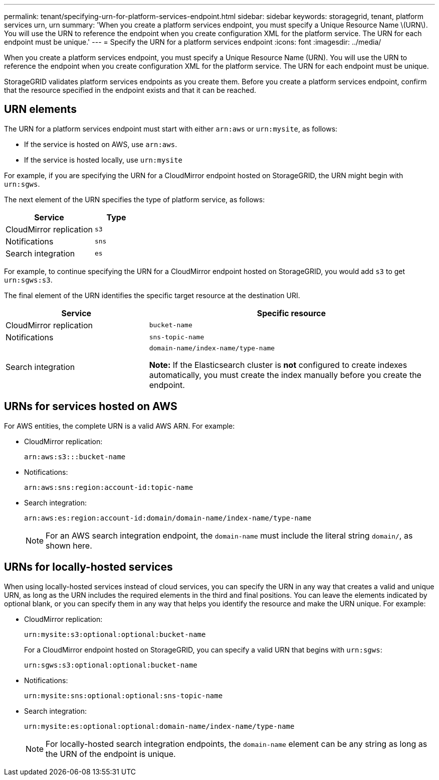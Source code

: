 ---
permalink: tenant/specifying-urn-for-platform-services-endpoint.html
sidebar: sidebar
keywords: storagegrid, tenant, platform services urn, urn
summary: 'When you create a platform services endpoint, you must specify a Unique Resource Name \(URN\). You will use the URN to reference the endpoint when you create configuration XML for the platform service. The URN for each endpoint must be unique.'
---
= Specify the URN for a platform services endpoint
:icons: font
:imagesdir: ../media/

[.lead]
When you create a platform services endpoint, you must specify a Unique Resource Name (URN). You will use the URN to reference the endpoint when you create configuration XML for the platform service. The URN for each endpoint must be unique.

StorageGRID validates platform services endpoints as you create them. Before you create a platform services endpoint, confirm that the resource specified in the endpoint exists and that it can be reached.

== URN elements

The URN for a platform services endpoint must start with either `arn:aws` or `urn:mysite`, as follows:

* If the service is hosted on AWS, use `arn:aws`.
* If the service is hosted locally, use `urn:mysite`

For example, if you are specifying the URN for a CloudMirror endpoint hosted on StorageGRID, the URN might begin with `urn:sgws`.

The next element of the URN specifies the type of platform service, as follows:

[cols="2a,1a" options="header"]
|===
|Service |Type
|CloudMirror replication
m|s3

|Notifications
m|sns

|Search integration
m|es
|===
For example, to continue specifying the URN for a CloudMirror endpoint hosted on StorageGRID, you would add `s3` to get `urn:sgws:s3`.

The final element of the URN identifies the specific target resource at the destination URI.

[cols="1a,2a" options="header"]
|===
| Service| Specific resource
a|CloudMirror replication
m|bucket-name

a|Notifications
m|sns-topic-name

|Search integration
|`domain-name/index-name/type-name`

*Note:* If the Elasticsearch cluster is *not* configured to create indexes automatically, you must create the index manually before you create the endpoint.

|===

== URNs for services hosted on AWS

For AWS entities, the complete URN is a valid AWS ARN. For example:

* CloudMirror replication:
+
----
arn:aws:s3:::bucket-name
----

* Notifications:
+
----
arn:aws:sns:region:account-id:topic-name
----

* Search integration:
+
----
arn:aws:es:region:account-id:domain/domain-name/index-name/type-name
----
+
NOTE: For an AWS search integration endpoint, the `domain-name` must include the literal string `domain/`, as shown here.

== URNs for locally-hosted services

When using locally-hosted services instead of cloud services, you can specify the URN in any way that creates a valid and unique URN, as long as the URN includes the required elements in the third and final positions. You can leave the elements indicated by optional blank, or you can specify them in any way that helps you identify the resource and make the URN unique. For example:

* CloudMirror replication:
+
----
urn:mysite:s3:optional:optional:bucket-name
----
+
For a CloudMirror endpoint hosted on StorageGRID, you can specify a valid URN that begins with `urn:sgws`:
+
----
urn:sgws:s3:optional:optional:bucket-name
----

* Notifications:
+
----
urn:mysite:sns:optional:optional:sns-topic-name
----

* Search integration:
+
----
urn:mysite:es:optional:optional:domain-name/index-name/type-name
----
+
NOTE: For locally-hosted search integration endpoints, the `domain-name` element can be any string as long as the URN of the endpoint is unique.
